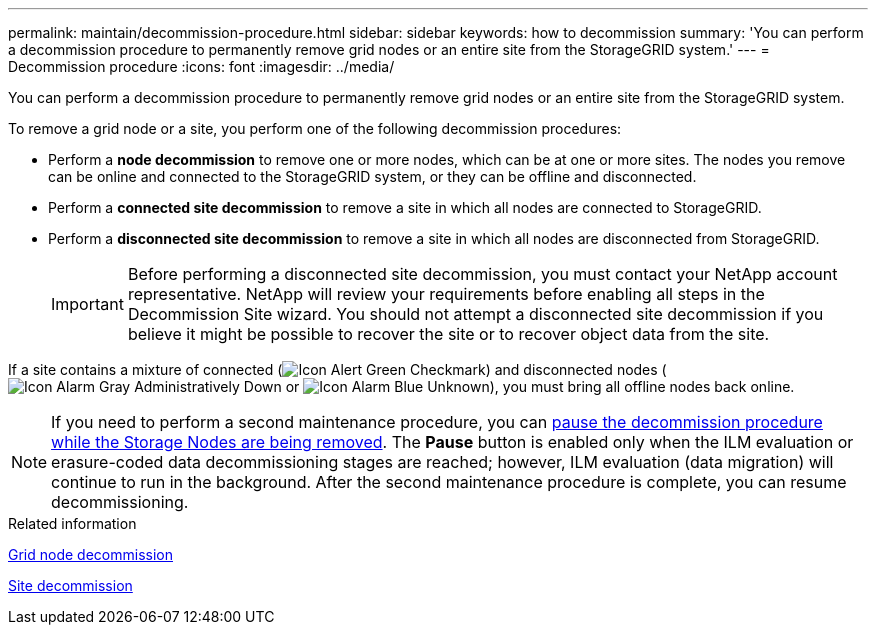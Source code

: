 ---
permalink: maintain/decommission-procedure.html
sidebar: sidebar
keywords: how to decommission
summary: 'You can perform a decommission procedure to permanently remove grid nodes or an entire site from the StorageGRID system.'
---
= Decommission procedure
:icons: font
:imagesdir: ../media/

[.lead]
You can perform a decommission procedure to permanently remove grid nodes or an entire site from the StorageGRID system.

To remove a grid node or a site, you perform one of the following decommission procedures:

* Perform a *node decommission* to remove one or more nodes, which can be at one or more sites. The nodes you remove can be online and connected to the StorageGRID system, or they can be offline and disconnected.
* Perform a *connected site decommission* to remove a site in which all nodes are connected to StorageGRID.
* Perform a *disconnected site decommission* to remove a site in which all nodes are disconnected from StorageGRID.
+
IMPORTANT: Before performing a disconnected site decommission, you must contact your NetApp account representative. NetApp will review your requirements before enabling all steps in the Decommission Site wizard. You should not attempt a disconnected site decommission if you believe it might be possible to recover the site or to recover object data from the site.

If a site contains a mixture of connected (image:../media/icon_alert_green_checkmark.png[Icon Alert Green Checkmark]) and disconnected nodes (image:../media/icon_alarm_gray_administratively_down.png[Icon Alarm Gray Administratively Down] or image:../media/icon_alarm_blue_unknown.png[Icon Alarm Blue Unknown]), you must bring all offline nodes back online.

NOTE: If you need to perform a second maintenance procedure, you can xref:pausing-and-resuming-decommission-process-for-storage-nodes.adoc[pause the decommission procedure while the Storage Nodes are being removed]. The *Pause* button is enabled only when the ILM evaluation or erasure-coded data decommissioning stages are reached; however, ILM evaluation (data migration) will continue to run in the background. After the second maintenance procedure is complete, you can resume decommissioning.

.Related information

xref:grid-node-decommissioning.adoc[Grid node decommission]

xref:site-decommissioning.adoc[Site decommission]
